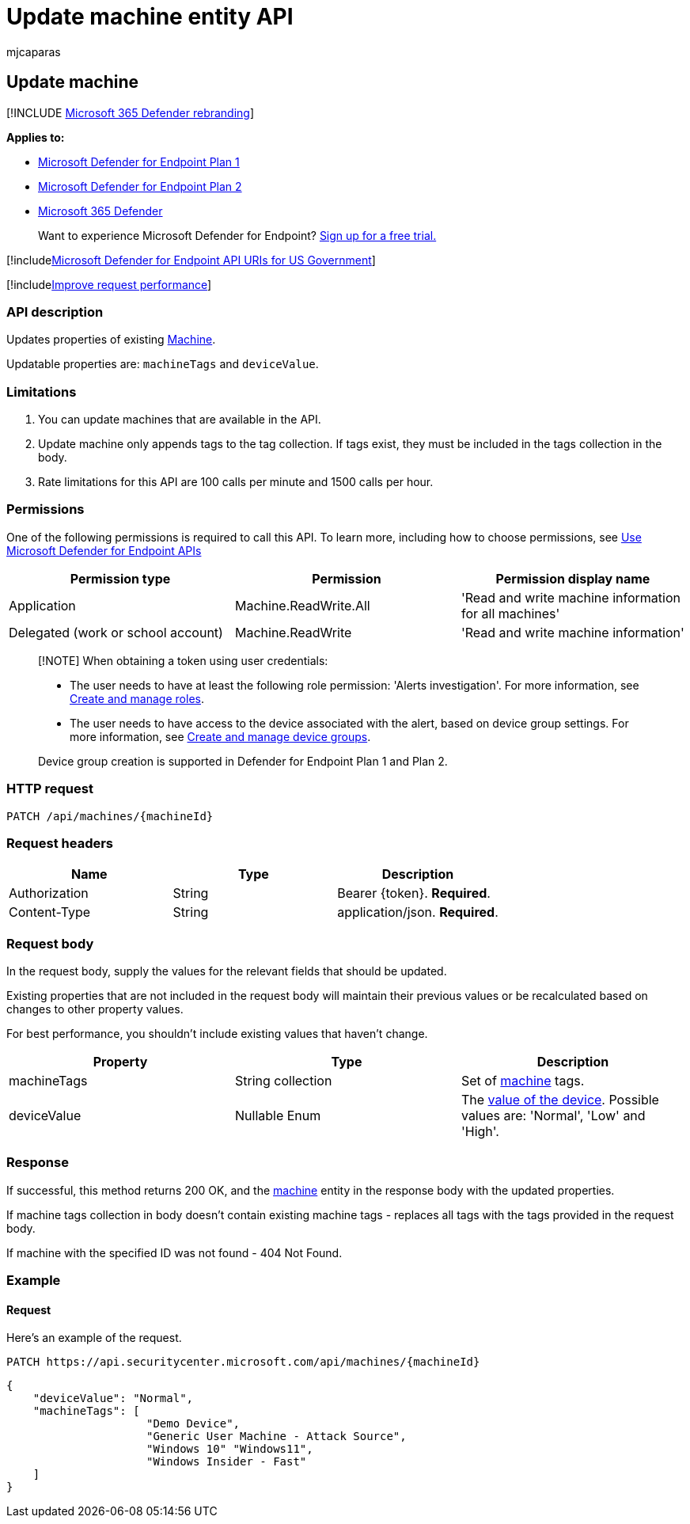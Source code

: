 = Update machine entity API
:audience: ITPro
:author: mjcaparas
:description: Learn how to update machine tags by using this API. You can update the tags and devicevalue properties.
:keywords: apis, graph api, supported apis, get, alert, information, id
:manager: dansimp
:ms.author: macapara
:ms.collection: M365-security-compliance
:ms.custom: api
:ms.localizationpriority: medium
:ms.mktglfcycl: deploy
:ms.pagetype: security
:ms.service: microsoft-365-security
:ms.sitesec: library
:ms.subservice: mde
:ms.topic: article
:search.appverid: met150

== Update machine

[!INCLUDE xref:../../includes/microsoft-defender.adoc[Microsoft 365 Defender rebranding]]

*Applies to:*

* https://go.microsoft.com/fwlink/?linkid=2154037[Microsoft Defender for Endpoint Plan 1]
* https://go.microsoft.com/fwlink/?linkid=2154037[Microsoft Defender for Endpoint Plan 2]
* https://go.microsoft.com/fwlink/?linkid=2118804[Microsoft 365 Defender]

____
Want to experience Microsoft Defender for Endpoint?
https://signup.microsoft.com/create-account/signup?products=7f379fee-c4f9-4278-b0a1-e4c8c2fcdf7e&ru=https://aka.ms/MDEp2OpenTrial?ocid=docs-wdatp-exposedapis-abovefoldlink[Sign up for a free trial.]
____

[!includexref:../../includes/microsoft-defender-api-usgov.adoc[Microsoft Defender for Endpoint API URIs for US Government]]

[!includexref:../../includes/improve-request-performance.adoc[Improve request performance]]

=== API description

Updates properties of existing xref:machine.adoc[Machine].

Updatable properties are: `machineTags` and `deviceValue`.

=== Limitations

. You can update machines that are available in the API.
. Update machine only appends tags to the tag collection.
If tags exist, they must be included in the tags collection in the body.
. Rate limitations for this API are 100 calls per minute and 1500 calls per hour.

=== Permissions

One of the following permissions is required to call this API.
To learn more, including how to choose permissions, see xref:apis-intro.adoc[Use Microsoft Defender for Endpoint APIs]

|===
| Permission type | Permission | Permission display name

| Application
| Machine.ReadWrite.All
| 'Read and write machine information for all machines'

| Delegated (work or school account)
| Machine.ReadWrite
| 'Read and write machine information'
|===

____
[!NOTE] When obtaining a token using user credentials:

* The user needs to have at least the following role permission: 'Alerts investigation'.
For more information, see xref:user-roles.adoc[Create and manage roles].
* The user needs to have access to the device associated with the alert, based on device group settings.
For more information, see xref:machine-groups.adoc[Create and manage device groups].

Device group creation is supported in Defender for Endpoint Plan 1 and Plan 2.
____

=== HTTP request

[,http]
----
PATCH /api/machines/{machineId}
----

=== Request headers

|===
| Name | Type | Description

| Authorization
| String
| Bearer \{token}.
*Required*.

| Content-Type
| String
| application/json.
*Required*.
|===

=== Request body

In the request body, supply the values for the relevant fields that should be updated.

Existing properties that are not included in the request body will maintain their previous values or be recalculated based on changes to other property values.

For best performance, you shouldn't include existing values that haven't change.

|===
| Property | Type | Description

| machineTags
| String collection
| Set of xref:machine.adoc[machine] tags.

| deviceValue
| Nullable Enum
| The xref:tvm-assign-device-value.adoc[value of the device].
Possible values are: 'Normal', 'Low' and 'High'.
|===

=== Response

If successful, this method returns 200 OK, and the xref:machine.adoc[machine] entity in the response body with the updated properties.

If machine tags collection in body doesn't contain existing machine tags - replaces all tags with the tags provided in the request body.

If machine with the specified ID was not found - 404 Not Found.

=== Example

==== Request

Here's an example of the request.

[,http]
----
PATCH https://api.securitycenter.microsoft.com/api/machines/{machineId}
----

[,json]
----
{
    "deviceValue": "Normal",
    "machineTags": [
                     "Demo Device",
                     "Generic User Machine - Attack Source",
                     "Windows 10" "Windows11",
                     "Windows Insider - Fast"
    ]
}
----

